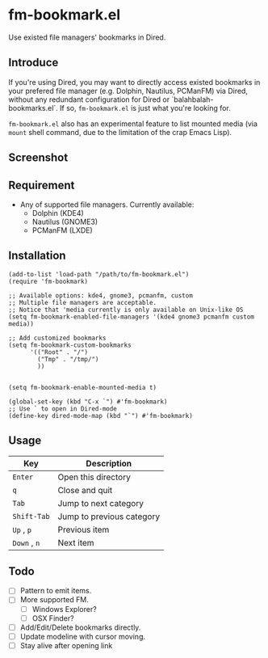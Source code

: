 * fm-bookmark.el

  Use existed file managers' bookmarks in Dired.

** Introduce
   If you're using Dired, you may want to directly access existed
   bookmarks in your prefered file manager (e.g. Dolphin, Nautilus,
   PCManFM) via Dired, without any redundant configuration for Dired
   or `balahbalah-bookmarks.el`. If so, =fm-bookmark.el= is just what
   you're looking for.

   =fm-bookmark.el= also has an experimental feature to list mounted
   media (via =mount= shell command, due to the limitation of the crap
   Emacs Lisp).

** Screenshot

[[https://farm8.staticflickr.com/7607/16822969870_d2d18cc3ac_o.png]]

** Requirement
   - Any of supported file managers. Currently available:
     + Dolphin (KDE4)
     + Nautilus (GNOME3)
     + PCManFM (LXDE)

** Installation

#+BEGIN_SRC elisp
  (add-to-list 'load-path "/path/to/fm-bookmark.el")
  (require 'fm-bookmark)

  ;; Available options: kde4, gnome3, pcmanfm, custom
  ;; Multiple file managers are acceptable.
  ;; Notice that 'media currently is only available on Unix-like OS
  (setq fm-bookmark-enabled-file-managers '(kde4 gnome3 pcmanfm custom media))

  ;; Add customized bookmarks
  (setq fm-bookmark-custom-bookmarks
        '(("Root" . "/")
          ("Tmp" . "/tmp/")
          ))


  (setq fm-bookmark-enable-mounted-media t)

  (global-set-key (kbd "C-x `") #'fm-bookmark)
  ;; Use ` to open in Dired-mode
  (define-key dired-mode-map (kbd "`") #'fm-bookmark)
#+END_SRC

** Usage
| Key          | Description               |
|--------------+---------------------------|
| =Enter=      | Open this directory       |
| =q=          | Close and quit            |
|--------------+---------------------------|
| =Tab=        | Jump to next category     |
| =Shift-Tab=  | Jump to previous category |
|--------------+---------------------------|
| =Up= , =p=   | Previous item             |
| =Down= , =n= | Next item                 |

** Todo
   - [ ] Pattern to emit items.
   - [ ] More supported FM.
     + [ ] Windows Explorer?
     + [ ] OSX Finder?
   - [ ] Add/Edit/Delete bookmarks directly.
   - [ ] Update modeline with cursor moving.
   - [ ] Stay alive after opening link
